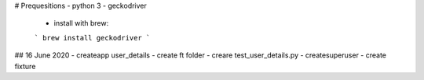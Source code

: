 # Prequesitions
- python 3
- geckodriver
  - install with brew:
  ```
  brew install geckodriver
  ```


## 16 June 2020
- createapp user_details 
- create ft folder
- creare test_user_details.py
- createsuperuser
- create fixture